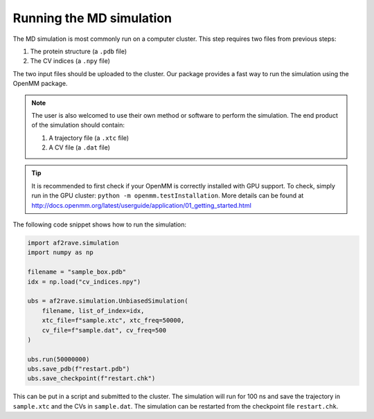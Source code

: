 Running the MD simulation
==========================

The MD simulation is most commonly run on a computer cluster. This step requires two files from previous steps:

1. The protein structure (a ``.pdb`` file)
2. The CV indices (a ``.npy`` file)

The two input files should be uploaded to the cluster. Our package provides a fast way to run the simulation using the OpenMM package.

.. note:: 
    The user is also welcomed to use their own method or software to perform the simulation. The end product of the simulation should contain:

    1. A trajectory file (a ``.xtc`` file)
    2. A CV file (a ``.dat`` file)




.. tip:: It is recommended to first check if your OpenMM is correctly installed with GPU support. To check, simply run in the GPU cluster:
    ``python -m openmm.testInstallation``. More details can be found at http://docs.openmm.org/latest/userguide/application/01_getting_started.html

The following code snippet shows how to run the simulation:

.. code-block:: python3

    import af2rave.simulation
    import numpy as np

    filename = "sample_box.pdb"
    idx = np.load("cv_indices.npy")

    ubs = af2rave.simulation.UnbiasedSimulation(
        filename, list_of_index=idx,
        xtc_file=f"sample.xtc", xtc_freq=50000,
        cv_file=f"sample.dat", cv_freq=500
    )

    ubs.run(50000000)
    ubs.save_pdb(f"restart.pdb")
    ubs.save_checkpoint(f"restart.chk")

This can be put in a script and submitted to the cluster. The simulation will run for 100 ns and save the trajectory in ``sample.xtc`` and the CVs in ``sample.dat``. The simulation can be restarted from the checkpoint file ``restart.chk``.
